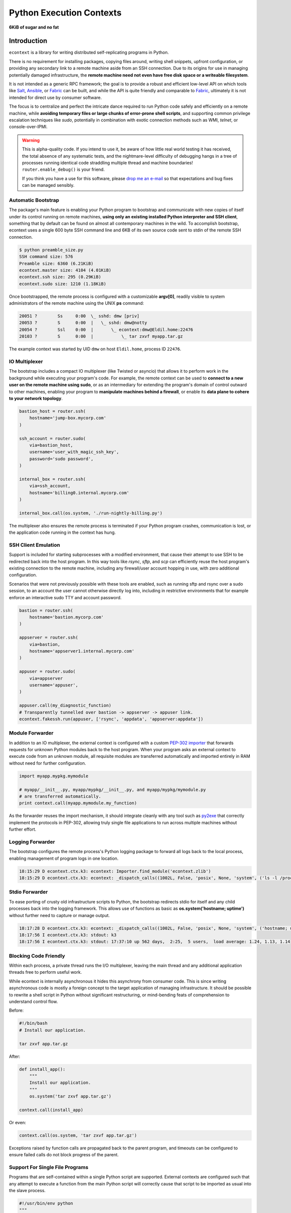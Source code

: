 
Python Execution Contexts
=========================

**6KiB of sugar and no fat**


Introduction
------------

``econtext`` is a library for writing distributed self-replicating programs in
Python.

There is no requirement for installing packages, copying files around, writing
shell snippets, upfront configuration, or providing any secondary link to a
remote machine aside from an SSH connection. Due to its origins for use in
managing potentially damaged infrastructure, the **remote machine need not even
have free disk space or a writeable filesystem**.

It is not intended as a generic RPC framework; the goal is to provide a robust
and efficient low-level API on which tools like `Salt`_, `Ansible`_, or
`Fabric`_ can be built, and while the API is quite friendly and comparable to
`Fabric`_, ultimately it is not intended for direct use by consumer software.

.. _Salt: https://docs.saltstack.com/en/latest/
.. _Ansible: http://docs.ansible.com/
.. _Fabric: http://docs.fabfile.org/en/

The focus is to centralize and perfect the intricate dance required to run
Python code safely and efficiently on a remote machine, while **avoiding
temporary files or large chunks of error-prone shell scripts**, and supporting
common privilege escalation techniques like `sudo`, potentially in combination
with exotic connection methods such as WMI, `telnet`, or console-over-IPMI.


.. raw:: html

    <style>
        .warning code {
            background-color: rgba(0, 0, 0, 0.1);
        }
    </style>

.. warning::

    This is alpha-quality code. If you intend to use it, be aware of how little
    real world testing it has received, the total absence of any systematic
    tests, and the nightmare-level difficulty of debugging hangs in a tree of
    processes running identical code straddling multiple thread and machine
    boundaries! ``router.enable_debug()`` is your friend.

    If you think you have a use for this software, please `drop me an e-mail`_
    so that expectations and bug fixes can be managed sensibly.

    .. _drop me an e-mail: dw@botanicus.net


Automatic Bootstrap
###################

The package's main feature is enabling your Python program to bootstrap and
communicate with new copies of itself under its control running on remote
machines, **using only an existing installed Python interpreter and SSH
client**, something that by default can be found on almost all contemporary
machines in the wild. To accomplish bootstrap, econtext uses a single 600 byte
SSH command line and 6KB of its own source code sent to stdin of the remote SSH
connection.

.. code::

    $ python preamble_size.py
    SSH command size: 576
    Preamble size: 6360 (6.21KiB)
    econtext.master size: 4104 (4.01KiB)
    econtext.ssh size: 295 (0.29KiB)
    econtext.sudo size: 1210 (1.18KiB)

Once bootstrapped, the remote process is configured with a customizable
**argv[0]**, readily visible to system administrators of the remote machine
using the UNIX **ps** command:

.. code::

    20051 ?        Ss     0:00  \_ sshd: dmw [priv]
    20053 ?        S      0:00  |   \_ sshd: dmw@notty
    20054 ?        Ssl    0:00  |       \_ econtext:dmw@Eldil.home:22476
    20103 ?        S      0:00  |           \_ tar zxvf myapp.tar.gz

The example context was started by UID ``dmw`` on host ``Eldil.home``, process
ID ``22476``.


IO Multiplexer
##############

The bootstrap includes a compact IO multiplexer (like Twisted or asyncio) that
allows it to perform work in the background while executing your program's
code. For example, the remote context can be used to **connect to a new user on
the remote machine using sudo**, or as an intermediary for extending the
program's domain of control outward to other machines, enabling your program to
**manipulate machines behind a firewall**, or enable its **data plane to cohere
to your network topology**.

.. code::

    bastion_host = router.ssh(
        hostname='jump-box.mycorp.com'
    )

    ssh_account = router.sudo(
        via=bastion_host,
        username='user_with_magic_ssh_key',
        password='sudo password',
    )

    internal_box = router.ssh(
        via=ssh_account,
        hostname='billing0.internal.mycorp.com'
    )

    internal_box.call(os.system, './run-nightly-billing.py')

The multiplexer also ensures the remote process is terminated if your Python
program crashes, communication is lost, or the application code running in the
context has hung.


SSH Client Emulation
####################

Support is included for starting subprocesses with a modified environment, that
cause their attempt to use SSH to be redirected back into the host program. In
this way tools like `rsync`, `sftp`, and `scp` can efficiently reuse the host
program's existing connection to the remote machine, including any
firewall/user account hopping in use, with zero additional configuration.

Scenarios that were not previously possible with these tools are enabled, such
as running sftp and rsync over a sudo session, to an account the user cannot
otherwise directly log into, including in restrictive environments that for
example enforce an interactive sudo TTY and account password.

.. code-block:: python

    bastion = router.ssh(
        hostname='bastion.mycorp.com'
    )

    appserver = router.ssh(
        via=bastion,
        hostname='appserver1.internal.mycorp.com'
    )

    appuser = router.sudo(
        via=appserver
        username='appuser',
    )

    appuser.call(my_diagnostic_function)
    # Transparently tunnelled over bastion -> appserver -> appuser link.
    econtext.fakessh.run(appuser, ['rsync', 'appdata', 'appserver:appdata'])


Module Forwarder
################

In addition to an IO multiplexer, the external context is configured with a
custom `PEP-302 importer`_ that forwards requests for unknown Python modules
back to the host program. When your program asks an external context to execute
code from an unknown module, all requisite modules are transferred
automatically and imported entirely in RAM without need for further
configuration.

.. _PEP-302 importer: https://www.python.org/dev/peps/pep-0302/

.. code-block:: python

    import myapp.mypkg.mymodule

    # myapp/__init__.py, myapp/mypkg/__init__.py, and myapp/mypkg/mymodule.py
    # are transferred automatically.
    print context.call(myapp.mymodule.my_function)

As the forwarder reuses the import mechanism, it should integrate cleanly with
any tool such as `py2exe`_ that correctly implement the protocols in PEP-302,
allowing truly single file applications to run across multiple machines without
further effort.

.. _py2exe: http://www.py2exe.org/


Logging Forwarder
#################

The bootstrap configures the remote process's Python logging package to forward
all logs back to the local process, enabling management of program logs in one
location.

.. code::

    18:15:29 D econtext.ctx.k3: econtext: Importer.find_module('econtext.zlib')
    18:15:29 D econtext.ctx.k3: econtext: _dispatch_calls((1002L, False, 'posix', None, 'system', ('ls -l /proc/self/fd',), {}))


Stdio Forwarder
###############

To ease porting of crusty old infrastructure scripts to Python, the bootstrap
redirects stdio for itself and any child processes back into the logging
framework. This allows use of functions as basic as **os.system('hostname;
uptime')** without further need to capture or manage output.

.. code::

   18:17:28 D econtext.ctx.k3: econtext: _dispatch_calls((1002L, False, 'posix', None, 'system', ('hostname; uptime',), {}))
   18:17:56 I econtext.ctx.k3: stdout: k3
   18:17:56 I econtext.ctx.k3: stdout: 17:37:10 up 562 days,  2:25,  5 users,  load average: 1.24, 1.13, 1.14


Blocking Code Friendly
######################

Within each process, a private thread runs the I/O multiplexer, leaving the
main thread and any additional application threads free to perform useful work.

While econtext is internally asynchronous it hides this asynchrony from
consumer code. This is since writing asynchronous code is mostly a foreign
concept to the target application of managing infrastructure. It should be
possible to rewrite a shell script in Python without significant restructuring,
or mind-bending feats of comprehension to understand control flow.

Before:

.. code-block:: sh

    #!/bin/bash
    # Install our application.

    tar zxvf app.tar.gz

After:

.. code-block:: python

    def install_app():
        """
        Install our application.
        """
        os.system('tar zxvf app.tar.gz')

    context.call(install_app)

Or even:

.. code-block:: python

    context.call(os.system, 'tar zxvf app.tar.gz')

Exceptions raised by function calls are propagated back to the parent program,
and timeouts can be configured to ensure failed calls do not block progress of
the parent.


Support For Single File Programs
################################

Programs that are self-contained within a single Python script are supported.
External contexts are configured such that any attempt to execute a function
from the main Python script will correctly cause that script to be imported as
usual into the slave process.

.. code-block:: python

    #!/usr/bin/env python
    """
    Install our application on a remote machine.

    Usage:
        install_app.py <hostname>

    Where:
        <hostname>  Hostname to install to.
    """
    import os
    import sys

    import econtext


    def install_app():
        os.system('tar zxvf my_app.tar.gz')


    def main(broker):
        if len(sys.argv) != 2:
            print __doc__
            sys.exit(1)

        context = econtext.ssh.connect(broker, sys.argv[1])
        context.call(install_app)

    if __name__ == '__main__' and not econtext.slave:
        import econtext.utils
        econtext.utils.run_with_broker(main)


Event-driven IO
###############

Code running in a remote context can be connected to a *Channel*. Channels are
used to send data asynchronously back to the parent, without further need for
the parent to poll for changes. This is useful for monitoring systems managing
a large fleet of machines, or to alert the parent of unexpected state changes.

.. code-block:: python

    def tail_log_file(channel, path='/var/log/messages'):
        """
        Forward new lines in a log file to the parent.
        """
        size = os.path.getsize(path)

        while channel.open():
            new_size = os.path.getsize(path)
            if new_size == size:
                time.sleep(1)
                continue
            elif new_size < size:
                size = 0

            fp = file(path, 'r')
            fp.seek(size)
            channel.send(fp.read(new_size - size))
            fp.close()
            size = new_size


Compatibility
#############

The package is written using syntax compatible all the way back to **Python
2.4** released November 2004, making it suitable for managing a fleet of
potentially ancient corporate hardware. For example econtext can be used out of
the box against Red Hat Enterprise Linux 5, released in 2007.

There is currently no support for Python 3, and no solid plan for supporting it
any time soon. Due to constraints on implementation size and desire for
compatibility with ancient Python versions, conventional porting methods such
as ``six.py`` are likely to be unsuitable.


Zero Dependencies
#################

Econtext is implemented entirely using the standard library functionality and
interfaces that were available in Python 2.4.
